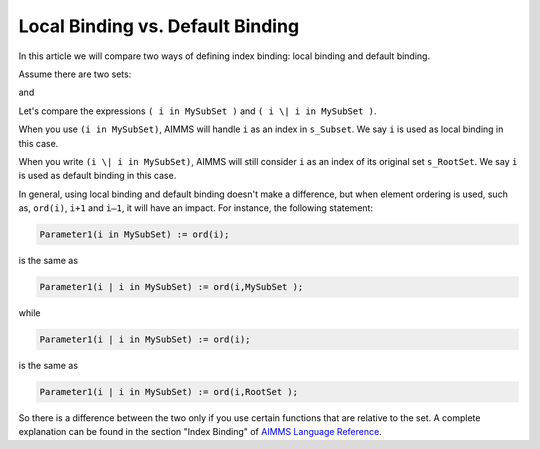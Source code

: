 Local Binding vs. Default Binding 
====================================

.. meta::
   :description: A comparison of two kinds of index binding.
   :keywords: index, binding, for statement, iterative operator



.. <link>https://berthier.design/aimmsbackuptech/2012/09/13/local-binding-vs-default-binding/</link>
.. <pubDate>Thu, 13 Sep 2012 00:18:17 +0000</pubDate>
.. <guid isPermaLink="false">http://blog.aimms.com/?p=1889</guid>

.. image:: images/rootSetSubset.png

In this article we will compare two ways of defining index binding: local binding and default binding.

Assume there are two sets:

.. code-block:: aimms
    :linenos:

    Set s_RootSet {
        Index: i_rs;
    }

and

.. code-block:: aimms
    :linenos:

    Set s_SubSet {
        Index: i_ss;
    }

Let's compare the expressions ``( i in MySubSet )`` and ``( i \| i in MySubSet )``.

When you use ``(i in MySubSet)``, AIMMS will handle ``i`` as an index in ``s_Subset``. We say ``i`` is used as local binding in this case. 

When you write ``(i \| i in MySubSet)``, AIMMS will still consider ``i`` as an index of its original set ``s_RootSet``. We say ``i`` is used as default binding in this case. 

In general, using local binding and default binding doesn't make a difference, but when element ordering is used, such as, ``ord(i)``, ``i+1`` and ``i–1``, it will have an impact. For instance, the following statement:

.. code-block:: aimms

    Parameter1(i in MySubSet) := ord(i); 

is the same as

.. code-block:: aimms

    Parameter1(i | i in MySubSet) := ord(i,MySubSet );          

while

.. code-block:: aimms

    Parameter1(i | i in MySubSet) := ord(i);

is the same as

.. code-block:: aimms

    Parameter1(i | i in MySubSet) := ord(i,RootSet );

So there is a difference between the two only if you use certain functions that are relative to the set. A complete explanation can be found in the section "Index Binding" of `AIMMS Language Reference <https://documentation.aimms.com/aimms_ref.html>`_.



